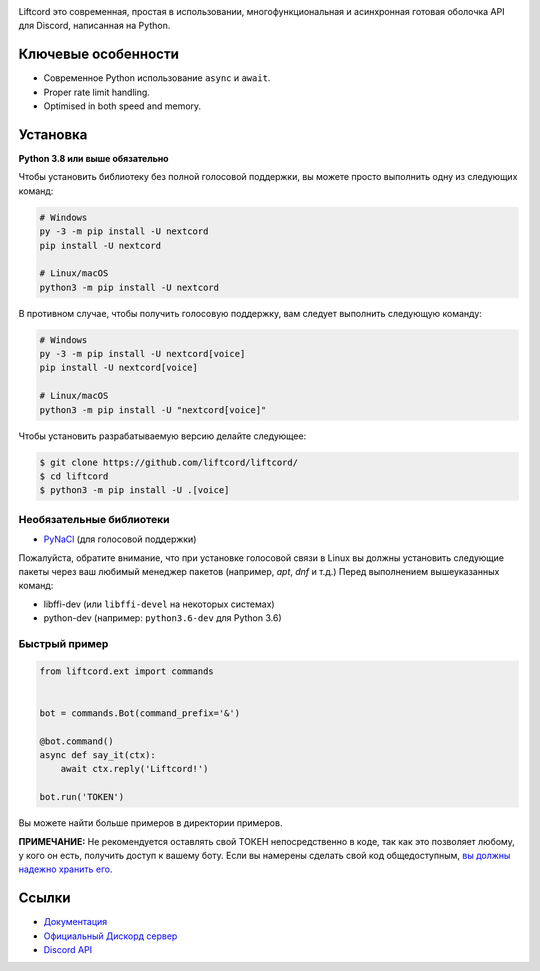 .. image:: assets/liftcord-banner.png
   :alt: Liftcord

.. image:: https://discord.com/api/guilds/881118111967883295/embed.png
   :target: https://discord.gg/ZebatWssCB
   :alt: Discord server invite
.. image:: https://img.shields.io/pypi/v/nextcord.svg
   :target: https://pypi.python.org/pypi/nextcord
   :alt: PyPI version info
.. image:: https://img.shields.io/pypi/pyversions/nextcord.svg
   :target: https://pypi.python.org/pypi/nextcord
   :alt: PyPI supported Python versions

Liftcord это современная, простая в использовании, многофункциональная и асинхронная готовая оболочка API для Discord, написанная на Python.

Ключевые особенности
-------------

- Современное Python использование ``async`` и ``await``.
- Proper rate limit handling.
- Optimised in both speed and memory.

Установка
----------

**Python 3.8 или выше обязательно**

Чтобы установить библиотеку без полной голосовой поддержки, вы можете просто выполнить одну из следующих команд:

.. code:: sh

    # Windows
    py -3 -m pip install -U nextcord
    pip install -U nextcord

    # Linux/macOS
    python3 -m pip install -U nextcord

В противном случае, чтобы получить голосовую поддержку, вам следует выполнить следующую команду:

.. code:: sh

    # Windows
    py -3 -m pip install -U nextcord[voice]
    pip install -U nextcord[voice]

    # Linux/macOS
    python3 -m pip install -U "nextcord[voice]"


Чтобы установить разрабатываемую версию делайте следующее:

.. code:: sh

    $ git clone https://github.com/liftcord/liftcord/
    $ cd liftcord
    $ python3 -m pip install -U .[voice]


Необязательные библиотеки
~~~~~~~~~~~~~~~~~~

* `PyNaCl <https://pypi.org/project/PyNaCl/>`__ (для голосовой поддержки)

Пожалуйста, обратите внимание, что при установке голосовой связи в Linux вы должны установить следующие пакеты через ваш любимый менеджер пакетов (например, `apt`, `dnf` и т.д.) Перед выполнением вышеуказанных команд:

* libffi-dev (или ``libffi-devel`` на некоторых системах)
* python-dev (например: ``python3.6-dev`` для Python 3.6)


Быстрый пример
~~~~~~~~~~~~~

.. code:: py

    from liftcord.ext import commands


    bot = commands.Bot(command_prefix='&')

    @bot.command()
    async def say_it(ctx):
        await ctx.reply('Liftcord!')

    bot.run('TOKEN')


Вы можете найти больше примеров в директории примеров.

**ПРИМЕЧАНИЕ:** Не рекомендуется оставлять свой ТОКЕН непосредственно в коде, так как это позволяет любому, у кого он есть, получить доступ к вашему боту. Если вы намерены сделать свой код общедоступным, `вы должны надежно хранить его <https://github.com/liftcord/liftcord/blob/master/examples/secure_token_storage.py/>`_.

Ссылки
------

- `Документация <https://liftcord.readthedocs.io/en/latest/>`_
- `Официальный Дискорд сервер <https://discord.gg/------->`_
- `Discord API <https://discord.gg/discord-api>`_
